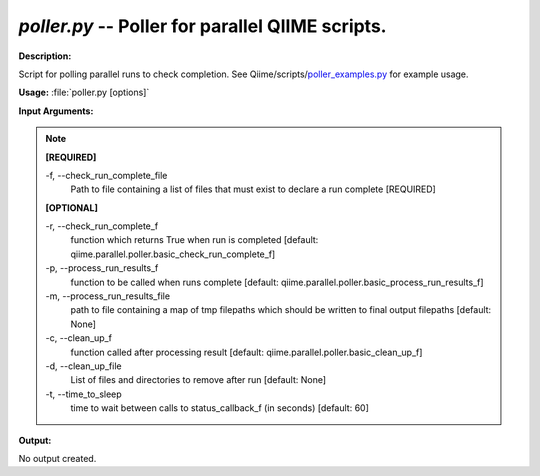 .. _poller:

.. index:: poller.py

*poller.py* -- Poller for parallel QIIME scripts.
^^^^^^^^^^^^^^^^^^^^^^^^^^^^^^^^^^^^^^^^^^^^^^^^^^^^^^^^^^^^^^^^^^^^^^^^^^^^^^^^^^^^^^^^^^^^^^^^^^^^^^^^^^^^^^^^^^^^^^^^^^^^^^^^^^^^^^^^^^^^^^^^^^^^^^^^^^^^^^^^^^^^^^^^^^^^^^^^^^^^^^^^^^^^^^^^^^^^^^^^^^^^^^^^^^^^^^^^^^^^^^^^^^^^^^^^^^^^^^^^^^^^^^^^^^^^^^^^^^^^^^^^^^^^^^^^^^^^^^^^^^^^^

**Description:**

Script for polling parallel runs to check completion. See Qiime/scripts/`poller_examples.py <./poller_examples.html>`_ for example usage.


**Usage:** :file:`poller.py [options]`

**Input Arguments:**

.. note::

	
	**[REQUIRED]**
		
	-f, `-`-check_run_complete_file
		Path to file containing a list of files that must exist to declare a run complete [REQUIRED]
	
	**[OPTIONAL]**
		
	-r, `-`-check_run_complete_f
		function which returns True when run is completed [default: qiime.parallel.poller.basic_check_run_complete_f]
	-p, `-`-process_run_results_f
		function to be called when runs complete [default: qiime.parallel.poller.basic_process_run_results_f]
	-m, `-`-process_run_results_file
		path to file containing a map of tmp filepaths which should be written to final output filepaths [default: None]
	-c, `-`-clean_up_f
		function called after processing result [default: qiime.parallel.poller.basic_clean_up_f]
	-d, `-`-clean_up_file
		List of files and directories to remove after run [default: None]
	-t, `-`-time_to_sleep
		time to wait between calls to status_callback_f (in seconds) [default: 60]


**Output:**

No output created.



